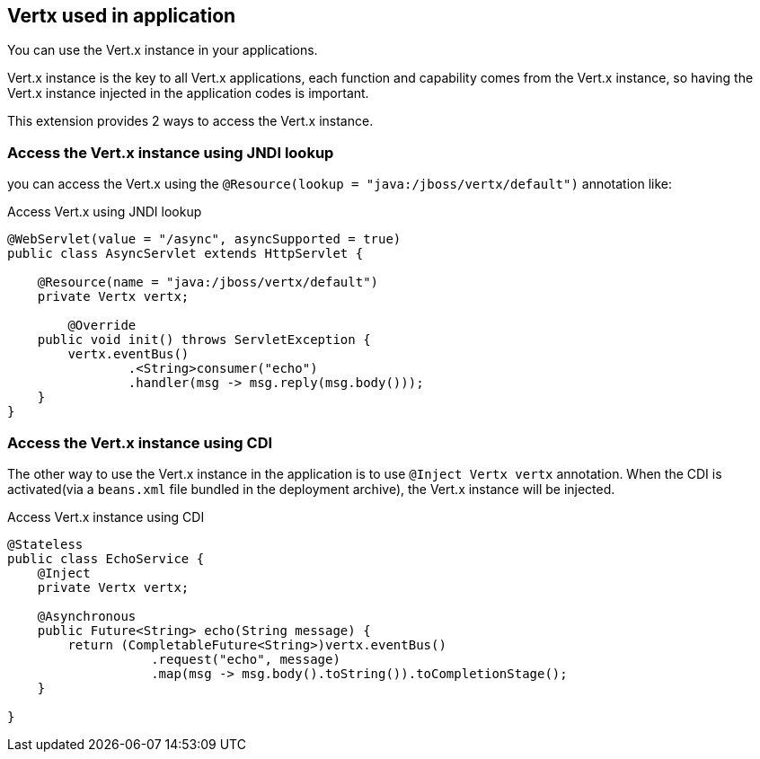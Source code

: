 ## Vertx used in application

You can use the Vert.x instance in your applications.

Vert.x instance is the key to all Vert.x applications, each function and capability comes from the Vert.x instance, so having the Vert.x instance injected in the application codes is important.

This extension provides 2 ways to access the Vert.x instance.

### Access the Vert.x instance using JNDI lookup

you can access the Vert.x using the `@Resource(lookup = "java:/jboss/vertx/default")` annotation like:

.Access Vert.x using JNDI lookup
[source, java]
----
@WebServlet(value = "/async", asyncSupported = true)
public class AsyncServlet extends HttpServlet {

    @Resource(name = "java:/jboss/vertx/default")
    private Vertx vertx;

        @Override
    public void init() throws ServletException {
        vertx.eventBus()
                .<String>consumer("echo")
                .handler(msg -> msg.reply(msg.body()));
    }
}
----


### Access the Vert.x instance using CDI

The other way to use the Vert.x instance in the application is to use `@Inject Vertx vertx` annotation. When the CDI is activated(via a `beans.xml` file bundled in the deployment archive), the Vert.x instance will be injected.

.Access Vert.x instance using CDI
[source, java]
----
@Stateless
public class EchoService {
    @Inject
    private Vertx vertx;

    @Asynchronous
    public Future<String> echo(String message) {
        return (CompletableFuture<String>)vertx.eventBus()
                   .request("echo", message)
                   .map(msg -> msg.body().toString()).toCompletionStage();
    }

}
----
